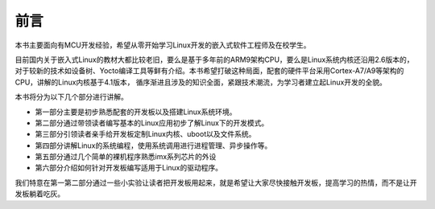 .. vim: syntax=rst

前言
==============

本书主要面向有MCU开发经验，希望从零开始学习Linux开发的嵌入式软件工程师及在校学生。

目前国内关于嵌入式Linux的教材大都比较老旧，要么是基于多年前的ARM9架构CPU，要么是Linux系统内核还沿用2.6版本的，对于较新的技术如设备树、Yocto编译工具等鲜有介绍。本书希望打破这种局面，配套的硬件平台采用Cortex-A7/A9等架构的CPU，讲解的Linux内核基于4.1版本，
循序渐进且涉及的知识全面，紧跟技术潮流，为学习者建立起Linux开发的全貌。

本书将分为以下几个部分进行讲解。

-  第一部分主要是初步熟悉配套的开发板以及搭建Linux系统环境。

-  第二部分通过带领读者编写基本的Linux应用初步了解Linux下的开发模式。

-  第三部分引领读者亲手给开发板定制Linux内核、uboot以及文件系统。

-  第四部分讲解Linux的系统编程，使用系统调用进行进程管理、异步操作等。

-  第五部分通过几个简单的裸机程序熟悉imx系列芯片的外设

-  第六部分介绍如何针对开发板编写适用于Linux的驱动程序。

我们特意在第一第二部分通过一些小实验让读者把开发板用起来，就是希望让大家尽快接触开发板，提高学习的热情，而不是让开发板躺着吃灰。

